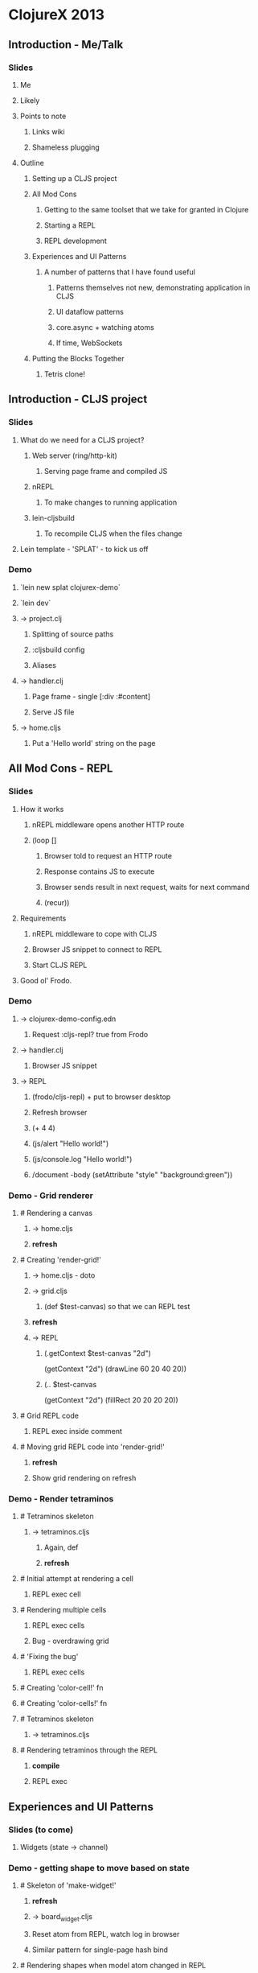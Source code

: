 * ClojureX 2013
** Introduction - Me/Talk
*** Slides
**** Me
**** Likely
**** Points to note
***** Links wiki
***** Shameless plugging
**** Outline
***** Setting up a CLJS project
***** All Mod Cons
****** Getting to the same toolset that we take for granted in Clojure
****** Starting a REPL
****** REPL development
***** Experiences and UI Patterns
****** A number of patterns that I have found useful
******* Patterns themselves not new, demonstrating application in CLJS
******* UI dataflow patterns
******* core.async + watching atoms
******* If time, WebSockets
***** Putting the Blocks Together
****** Tetris clone!
** Introduction - CLJS project
*** Slides
**** What do we need for a CLJS project?
***** Web server (ring/http-kit)
****** Serving page frame and compiled JS
***** nREPL
****** To make changes to running application
***** lein-cljsbuild
****** To recompile CLJS when the files change
**** Lein template - 'SPLAT' - to kick us off 
*** Demo
**** `lein new splat clojurex-demo`
**** `lein dev`
**** -> project.clj
***** Splitting of source paths
***** :cljsbuild config
***** Aliases
**** -> handler.clj
***** Page frame - single [:div :#content]
***** Serve JS file
**** -> home.cljs
***** Put a 'Hello world' string on the page
** All Mod Cons - REPL
*** Slides
**** How it works
***** nREPL middleware opens another HTTP route
***** (loop []
****** Browser told to request an HTTP route
****** Response contains JS to execute
****** Browser sends result in next request, waits for next command
****** (recur))
**** Requirements
***** nREPL middleware to cope with CLJS
***** Browser JS snippet to connect to REPL
***** Start CLJS REPL
**** Good ol' Frodo.
*** Demo
**** -> clojurex-demo-config.edn
***** Request :cljs-repl? true from Frodo
**** -> handler.clj
***** Browser JS snippet
**** -> REPL
***** (frodo/cljs-repl) + put to browser desktop
***** Refresh browser
***** (+ 4 4)
***** (js/alert "Hello world!")
***** (js/console.log "Hello world!")
***** /document -body (setAttribute "style" "background:green"))
*** Demo - Grid renderer
**** # Rendering a canvas
***** -> home.cljs
***** *refresh*
**** # Creating 'render-grid!'
***** -> home.cljs - doto
***** -> grid.cljs
****** (def $test-canvas) so that we can REPL test
***** *refresh*
***** -> REPL
******   (.getContext $test-canvas "2d")
      (getContext "2d")
      (drawLine 60 20 40 20))
****** (.. $test-canvas
  (getContext "2d")
  (fillRect 20 20 20 20))
**** # Grid REPL code
***** REPL exec inside comment
**** # Moving grid REPL code into 'render-grid!'
***** *refresh*
***** Show grid rendering on refresh
*** Demo - Render tetraminos
**** # Tetraminos skeleton
***** -> tetraminos.cljs
****** Again, def
****** *refresh*
**** # Initial attempt at rendering a cell
***** REPL exec cell
**** # Rendering multiple cells
***** REPL exec cells
***** Bug - overdrawing grid
**** # 'Fixing the bug'
***** REPL exec cells
**** # Creating 'color-cell!' fn
**** # Creating 'color-cells!' fn
**** # Tetraminos skeleton
***** -> tetraminos.cljs
**** # Rendering tetraminos through the REPL
***** *compile*
***** REPL exec
** Experiences and UI Patterns
*** Slides (to come)
**** Widgets (state -> channel)
*** Demo - getting shape to move based on state
**** # Skeleton of 'make-widget!'
***** *refresh*
***** -> board_widget.cljs
***** Reset atom from REPL, watch log in browser
***** Similar pattern for single-page hash bind
**** # Rendering shapes when model atom changed in REPL
***** *refresh*
***** REPL exec comment (repeat)
